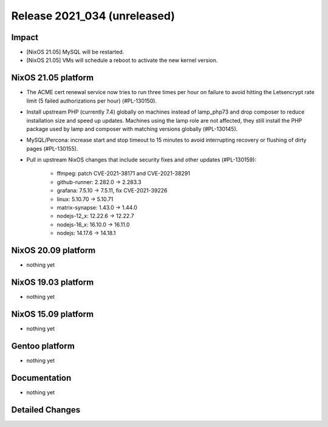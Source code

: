 .. XXX update on release :Publish Date: YYYY-MM-DD

Release 2021_034 (unreleased)
-----------------------------

Impact
^^^^^^

* [NixOS 21.05] MySQL will be restarted.
* [NixOS 21.05] VMs will schedule a reboot to activate the new kernel version.

NixOS 21.05 platform
^^^^^^^^^^^^^^^^^^^^

* The ACME cert renewal service now tries to run three times per hour on failure
  to avoid hitting the Letsencrypt rate limit (5 failed authorizations per hour) (#PL-130150).
* Install upstream PHP (currently 7.4) globally on machines instead of
  lamp_php73 and drop composer to reduce installation size and speed up updates.
  Machines using the lamp role are not affected, they still install the PHP package
  used by lamp and composer with matching versions globally (#PL-130145).
* MySQL/Percona: increase start and stop timeout to 15 minutes to avoid interrupting recovery or flushing of dirty pages (#PL-130155).
* Pull in upstream NixOS changes that include security fixes and other updates (#PL-130159):

    * ffmpeg: patch CVE-2021-38171 and CVE-2021-38291
    * github-runner: 2.282.0 -> 2.283.3
    * grafana: 7.5.10 -> 7.5.11, fix CVE-2021-39226
    * linux: 5.10.70 -> 5.10.71
    * matrix-synapse: 1.43.0 -> 1.44.0
    * nodejs-12_x: 12.22.6 -> 12.22.7
    * nodejs-16_x: 16.10.0 -> 16.11.0
    * nodejs: 14.17.6 -> 14.18.1

NixOS 20.09 platform
^^^^^^^^^^^^^^^^^^^^

* nothing yet


NixOS 19.03 platform
^^^^^^^^^^^^^^^^^^^^

* nothing yet


NixOS 15.09 platform
^^^^^^^^^^^^^^^^^^^^

* nothing yet


Gentoo platform
^^^^^^^^^^^^^^^

* nothing yet


Documentation
^^^^^^^^^^^^^

* nothing yet


Detailed Changes
^^^^^^^^^^^^^^^^

.. vim: set spell spelllang=en:
